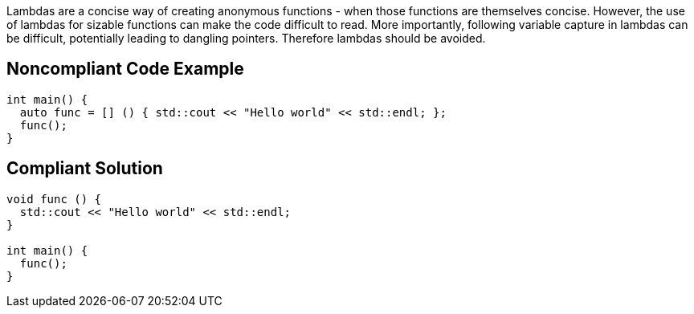 Lambdas are a concise way of creating anonymous functions - when those functions are themselves concise. However, the use of lambdas for sizable functions can make the code difficult to read. More importantly, following variable capture in lambdas can be difficult, potentially leading to dangling pointers. Therefore lambdas should be avoided.

== Noncompliant Code Example

----
int main() {
  auto func = [] () { std::cout << "Hello world" << std::endl; };
  func();
}
----

== Compliant Solution

----
void func () {
  std::cout << "Hello world" << std::endl;
}

int main() {
  func();
}
----
